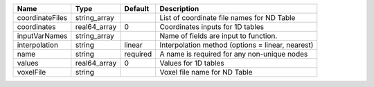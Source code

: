 

=============== ============ ======== ================================================ 
Name            Type         Default  Description                                      
=============== ============ ======== ================================================ 
coordinateFiles string_array          List of coordinate file names for ND Table       
coordinates     real64_array 0        Coordinates inputs for 1D tables                 
inputVarNames   string_array          Name of fields are input to function.            
interpolation   string       linear   Interpolation method (options = linear, nearest) 
name            string       required A name is required for any non-unique nodes      
values          real64_array 0        Values for 1D tables                             
voxelFile       string                Voxel file name for ND Table                     
=============== ============ ======== ================================================ 


